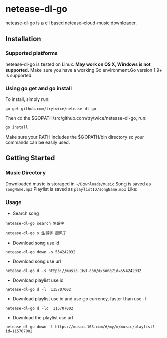 * netease-dl-go
  netease-dl-go is a cli based netease-cloud-music downloader.
** Installation
*** Supported platforms
    netease-dl-go is tested on Linux. *May work on OS X, Windows is not supported.*
    Make sure you have a working Go environment.Go version 1.9+ is supported.
*** Using go get and go install
    To install, simply run:

    =go get github.com/trytwice/netease-dl-go=

    Then cd the $GOPATH/src/github.com/trytwice/netease-dl-go, run:

    =go install=

    Make sure your PATH includes the $GOPATH/bin directory so your commands can be easily used.
** Getting Started
*** Music Directory
    Downloaded music is storaged in =~/Downloads/music= Song is saved as =songName.mp3= Playlist is saved as =playlistID/songName.mp3= Like:
    [[./images/tree.png]]
*** Usage
    - Search song

    =netease-dl-go search 生僻字=

    =netease-dl-go s 生僻字 起风了=

    - Download song use id

    =netease-dl-go down -s 554242032=

    - Download song use url

    =netease-dl-go d -s https://music.163.com/#/song?id=554242032=

    - Download playlist use id

    =netease-dl-go d -l  115707002=

    - Download playlist use id and use go currency, faster than use -l

    =netease-dl-go d -lc  115707002=

    - Download the playlist use url

    =netease-dl-go down -l https://music.163.com/#/my/m/music/playlist?id=115707002=
